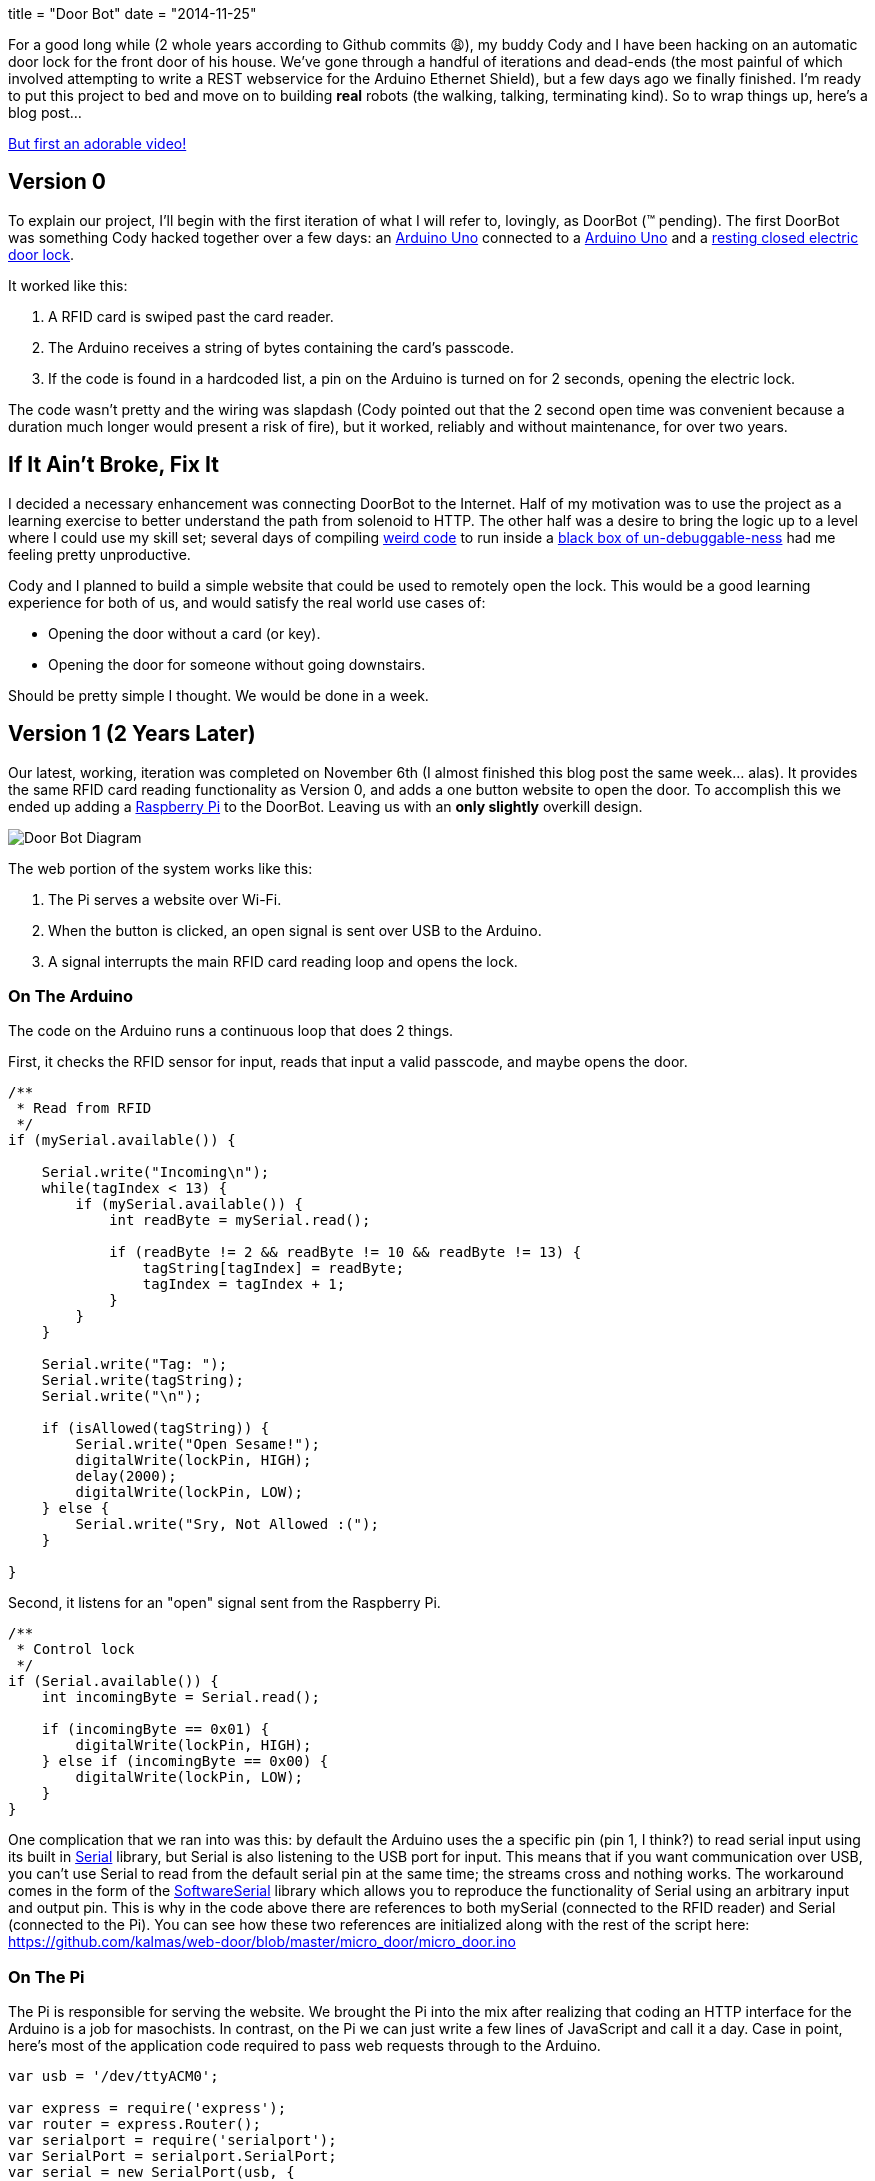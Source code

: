 +++
title = "Door Bot"
date = "2014-11-25"
+++

For a good long while (2 whole years according to Github commits 😩), my buddy Cody and I have been hacking on an automatic door lock for the front door of his house. We've gone through a handful of iterations and dead-ends (the most painful of which involved attempting to write a REST webservice for the Arduino Ethernet Shield), but a few days ago we finally finished. I'm ready to put this project to bed and move on to building *real* robots (the walking, talking, terminating kind). So to wrap things up, here's a blog post...

https://www.instagram.com/p/vcaZWJMZc4/[But first an adorable video!]

== Version 0 ==

To explain our project, I'll begin with the first iteration of what I will refer to, lovingly, as DoorBot (™ pending). The first DoorBot was something Cody hacked together over a few days: an http://arduino.cc/en/Main/arduinoBoardUno[Arduino Uno] connected to a http://www.amazon.com/Black-Plastic-Weigand-Proximity-Reader/dp/B00AUB2RQ4/ref=sr_1_3?ie=UTF8&qid=1416784413[Arduino Uno] and a http://www.amazon.com/Generic-Secure-Electric-Strike-Control/dp/B00JWDE98K/ref=sr_1_4?s=electronics&ie=UTF8&qid=1416784606[resting closed electric door lock].

It worked like this:

1. A RFID card is swiped past the card reader.
2. The Arduino receives a string of bytes containing the card's passcode.
3. If the code is found in a hardcoded list, a pin on the Arduino is turned on for 2 seconds, opening the electric lock.

The code wasn't pretty and the wiring was slapdash (Cody pointed out that the 2 second open time was convenient because a duration much longer would present a risk of fire), but it worked, reliably and without maintenance, for over two years.

== If It Ain't Broke, Fix It ==

I decided a necessary enhancement was connecting DoorBot to the Internet. Half of my motivation was to use the project as a learning exercise to better understand the path from solenoid to HTTP. The other half was a desire to bring the logic up to a level where I could use my skill set; several days of compiling http://arduino.cc/en/Reference/HomePage[weird code] to run inside a http://stackoverflow.com/questions/7225693/how-do-you-debug-arduino-code-running-on-arduino-hardware[black box of un-debuggable-ness] had me feeling pretty unproductive.

Cody and I planned to build a simple website that could be used to remotely open the lock. This would be a good learning experience for both of us, and would satisfy the real world use cases of:

* Opening the door without a card (or key).
* Opening the door for someone without going downstairs.

Should be pretty simple I thought. We would be done in a week.

== Version 1 (2 Years Later) ==

Our latest, working, iteration was completed on November 6th (I almost finished this blog post the same week... alas). It provides the same RFID card reading functionality as Version 0, and adds a one button website to open the door. To accomplish this we ended up adding a http://www.amazon.com/Raspberry-Pi-Model-512MB-Computer/dp/B00LPESRUK[Raspberry Pi] to the DoorBot. Leaving us with an *only slightly* overkill design.

image:/img/door-bot.png[Door Bot Diagram]

The web portion of the system works like this:

1. The Pi serves a website over Wi-Fi.
2. When the button is clicked, an open signal is sent over USB to the Arduino.
3. A signal interrupts the main RFID card reading loop and opens the lock.

=== On The Arduino ===

The code on the Arduino runs a continuous loop that does 2 things.

First, it checks the RFID sensor for input, reads that input a valid passcode, and maybe opens the door.

[source,c]
----
/**
 * Read from RFID
 */
if (mySerial.available()) {

    Serial.write("Incoming\n");
    while(tagIndex < 13) {
        if (mySerial.available()) {
            int readByte = mySerial.read();

            if (readByte != 2 && readByte != 10 && readByte != 13) {
                tagString[tagIndex] = readByte;
                tagIndex = tagIndex + 1;
            }
        }
    }

    Serial.write("Tag: ");
    Serial.write(tagString);
    Serial.write("\n");

    if (isAllowed(tagString)) {
        Serial.write("Open Sesame!");
        digitalWrite(lockPin, HIGH);
        delay(2000);
        digitalWrite(lockPin, LOW);
    } else {
        Serial.write("Sry, Not Allowed :(");
    }

}
----

Second, it listens for an "open" signal sent from the Raspberry Pi.

[source,c]
----
/**
 * Control lock
 */
if (Serial.available()) {
    int incomingByte = Serial.read();

    if (incomingByte == 0x01) {
        digitalWrite(lockPin, HIGH);
    } else if (incomingByte == 0x00) {
        digitalWrite(lockPin, LOW);
    }
}
----

One complication that we ran into was this: by default the Arduino uses the a specific pin (pin 1, I think?) to read serial input using its built in http://arduino.cc/en/reference/serial[Serial] library, but Serial is also listening to the USB port for input. This means that if you want communication over USB, you can't use Serial to read from the default serial pin at the same time; the streams cross and nothing works. The workaround comes in the form of the http://arduino.cc/en/Reference/softwareSerial[SoftwareSerial] library which allows you to reproduce the functionality of Serial using an arbitrary input and output pin. This is why in the code above there are references to both mySerial (connected to the RFID reader) and Serial (connected to the Pi). You can see how these two references are initialized along with the rest of the script here: https://github.com/kalmas/web-door/blob/master/micro_door/micro_door.ino

=== On The Pi ===

The Pi is responsible for serving the website. We brought the Pi into the mix after realizing that coding an HTTP interface for the Arduino is a job for masochists. In contrast, on the Pi we can just write a few lines of JavaScript and call it a day. Case in point, here's most of the application code required to pass web requests through to the Arduino.

[source,js]
----
var usb = '/dev/ttyACM0';

var express = require('express');
var router = express.Router();
var serialport = require('serialport');
var SerialPort = serialport.SerialPort;
var serial = new SerialPort(usb, {
    baudrate: 9600,
    parser: serialport.parsers.readline("\n")
});

// Close the lock.
var close = function() {
    serial.write(new Buffer([0x00]));
};

// Open the lock.
var open = function() {
    serial.write(new Buffer([0x01]));
};

router.get('/', function(req, res) {
    res.render('index', { title: 'Who Dat?' });
});

// Open the lock then close it 2 seconds later.
router.post('/open', function(req, res) {
    res.send();
    open();
    setTimeout(close, 2000);
});

module.exports = router;
----

The heavy lifting here is done by https://github.com/strongloop/expressjs.com[express] and https://github.com/voodootikigod/node-serialport[node-serialport]. node-serialport is pretty slick and I can't wait to use it for future robotics projects. Just provide it a USB port address and a baud rate and you're ready to talk to any piece of hardware.

To get the Pi connected to the network we installed an http://www.amazon.com/Edimax-EW-7811Un-150Mbps-Raspberry-Supports/dp/B003MTTJOY/ref=pd_bxgy_pc_img_y[outrageously cheap USB Wi-Fi dongle] using these easy setup instructions http://kerneldriver.wordpress.com/2012/10/21/configuring-wpa2-using-wpa_supplicant-on-the-raspberry-pi/.

To make the server run as a service on boot, we added to the `/etc/rc.local.sh`

[source,sh]
----
su web -c '/bin/sh /home/pi/web-door/node-door/start.sh < /dev/null &'
----

And made a `start.sh` to start the node server.

[source,sh]
----
#!/bin/bash

/usr/bin/sudo /usr/local/bin/node /home/pi/web-door/node-door/app.js
----

=== Finished Product ===

The final product works remarkably well. Connecting to the network and pulling up the website is easily done on the way up the driveway. I've encounted a few unexplained server outages, but in these cases I can just fall back to using my RFID card (which always works like a champ). This is my first experience writing code that makes stuff physically move, and it really makes me feel like a magician.

See the full code https://github.com/kalmas/web-door[here]. See the door itself on the front of Cody's house.


